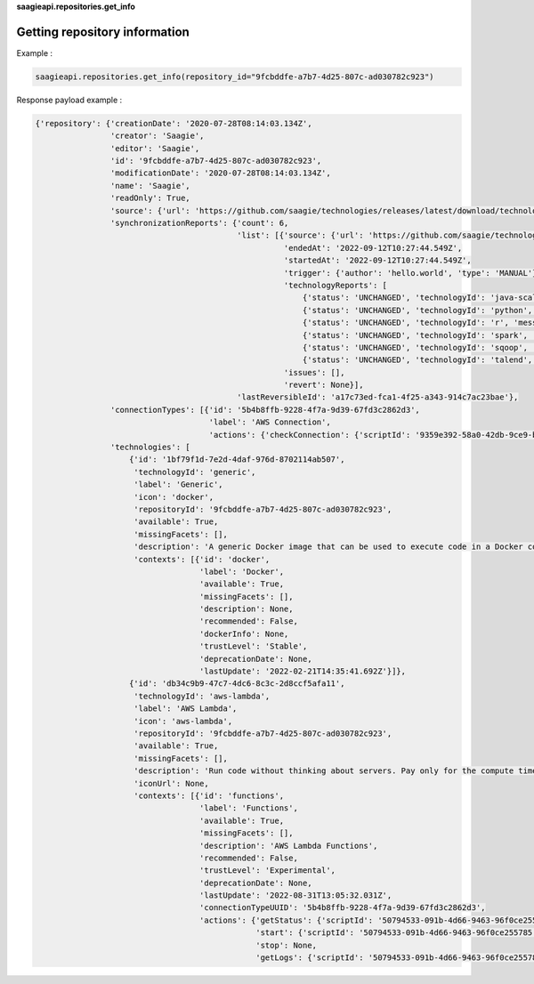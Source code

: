 **saagieapi.repositories.get_info**

Getting repository information
------------------------------

Example :

.. code:: python

   saagieapi.repositories.get_info(repository_id="9fcbddfe-a7b7-4d25-807c-ad030782c923")

Response payload example :

.. code:: python

   {'repository': {'creationDate': '2020-07-28T08:14:03.134Z',
                   'creator': 'Saagie',
                   'editor': 'Saagie',
                   'id': '9fcbddfe-a7b7-4d25-807c-ad030782c923',
                   'modificationDate': '2020-07-28T08:14:03.134Z',
                   'name': 'Saagie',
                   'readOnly': True,
                   'source': {'url': 'https://github.com/saagie/technologies/releases/latest/download/technologies.zip'},
                   'synchronizationReports': {'count': 6,
                                              'list': [{'source': {'url': 'https://github.com/saagie/technologies/releases/latest/download/technologies.zip'},
                                                        'endedAt': '2022-09-12T10:27:44.549Z',
                                                        'startedAt': '2022-09-12T10:27:44.549Z',
                                                        'trigger': {'author': 'hello.world', 'type': 'MANUAL'},
                                                        'technologyReports': [
                                                            {'status': 'UNCHANGED', 'technologyId': 'java-scala', 'message': None},
                                                            {'status': 'UNCHANGED', 'technologyId': 'python', 'message': None},
                                                            {'status': 'UNCHANGED', 'technologyId': 'r', 'message': None},
                                                            {'status': 'UNCHANGED', 'technologyId': 'spark', 'message': None},
                                                            {'status': 'UNCHANGED', 'technologyId': 'sqoop', 'message': None},
                                                            {'status': 'UNCHANGED', 'technologyId': 'talend', 'message': None}],
                                                        'issues': [],
                                                        'revert': None}],
                                              'lastReversibleId': 'a17c73ed-fca1-4f25-a343-914c7ac23bae'},
                   'connectionTypes': [{'id': '5b4b8ffb-9228-4f7a-9d39-67fd3c2862d3',
                                        'label': 'AWS Connection',
                                        'actions': {'checkConnection': {'scriptId': '9359e392-58a0-42db-9ce9-b68679aa9131'}}}],
                   'technologies': [
                       {'id': '1bf79f1d-7e2d-4daf-976d-8702114ab507',
                        'technologyId': 'generic',
                        'label': 'Generic',
                        'icon': 'docker',
                        'repositoryId': '9fcbddfe-a7b7-4d25-807c-ad030782c923',
                        'available': True,
                        'missingFacets': [],
                        'description': 'A generic Docker image that can be used to execute code in a Docker container.',
                        'contexts': [{'id': 'docker',
                                      'label': 'Docker',
                                      'available': True,
                                      'missingFacets': [],
                                      'description': None,
                                      'recommended': False,
                                      'dockerInfo': None,
                                      'trustLevel': 'Stable',
                                      'deprecationDate': None,
                                      'lastUpdate': '2022-02-21T14:35:41.692Z'}]},
                       {'id': 'db34c9b9-47c7-4dc6-8c3c-2d8ccf5afa11',
                        'technologyId': 'aws-lambda',
                        'label': 'AWS Lambda',
                        'icon': 'aws-lambda',
                        'repositoryId': '9fcbddfe-a7b7-4d25-807c-ad030782c923',
                        'available': True,
                        'missingFacets': [],
                        'description': 'Run code without thinking about servers. Pay only for the compute time you consume',
                        'iconUrl': None,
                        'contexts': [{'id': 'functions',
                                      'label': 'Functions',
                                      'available': True,
                                      'missingFacets': [],
                                      'description': 'AWS Lambda Functions',
                                      'recommended': False,
                                      'trustLevel': 'Experimental',
                                      'deprecationDate': None,
                                      'lastUpdate': '2022-08-31T13:05:32.031Z',
                                      'connectionTypeUUID': '5b4b8ffb-9228-4f7a-9d39-67fd3c2862d3',
                                      'actions': {'getStatus': {'scriptId': '50794533-091b-4d66-9463-96f0ce255785'},
                                                  'start': {'scriptId': '50794533-091b-4d66-9463-96f0ce255785'},
                                                  'stop': None,
                                                  'getLogs': {'scriptId': '50794533-091b-4d66-9463-96f0ce255785'}}}]}]}}
